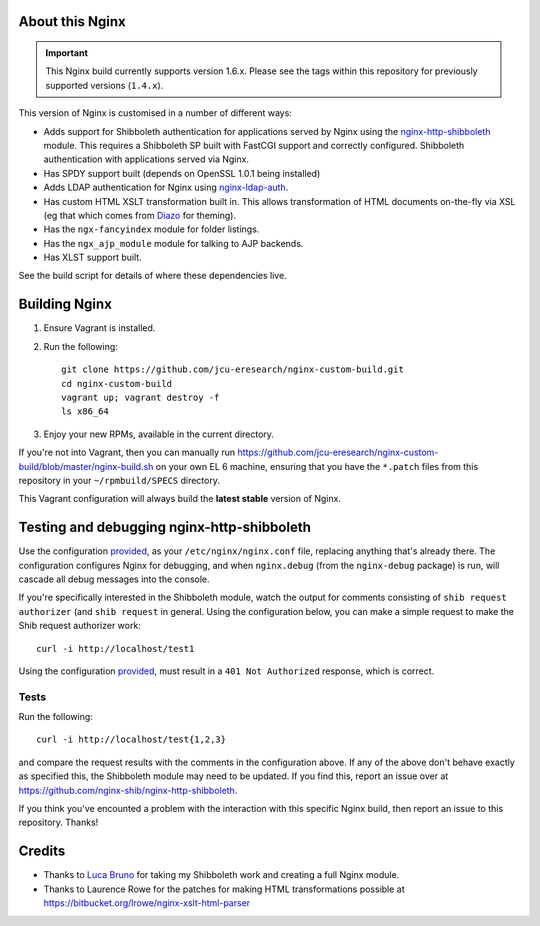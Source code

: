 About this Nginx
================

.. important::
   This Nginx build currently supports version 1.6.x.  Please see the
   tags within this repository for previously supported versions
   (``1.4.x``).

This version of Nginx is customised in a number of different ways:

* Adds support for Shibboleth authentication for applications served
  by Nginx using the `nginx-http-shibboleth
  <https://github.com/nginx-shib/nginx-http-shibboleth>`_ module. This
  requires a Shibboleth SP built with FastCGI support and correctly
  configured.
  Shibboleth authentication with applications served via Nginx.
* Has SPDY support built (depends on OpenSSL 1.0.1 being installed)
* Adds LDAP authentication for Nginx using `nginx-ldap-auth
  <https://github.com/kvspb/nginx-auth-ldap>`_.
* Has custom HTML XSLT transformation built in. This allows 
  transformation of HTML documents on-the-fly via XSL (eg that which
  comes from `Diazo <http://diazo.org>`_ for theming).
* Has the ``ngx-fancyindex`` module for folder listings.
* Has the ``ngx_ajp_module`` module for talking to AJP backends.
* Has XLST support built.

See the build script for details of where these dependencies live.

Building Nginx
==============

#. Ensure Vagrant is installed.

#. Run the following::

       git clone https://github.com/jcu-eresearch/nginx-custom-build.git
       cd nginx-custom-build
       vagrant up; vagrant destroy -f
       ls x86_64

#. Enjoy your new RPMs, available in the current directory.

If you're not into Vagrant, then you can manually run 
https://github.com/jcu-eresearch/nginx-custom-build/blob/master/nginx-build.sh
on your own EL 6 machine, ensuring that you have the ``*.patch`` files
from this repository in your ``~/rpmbuild/SPECS`` directory.

This Vagrant configuration will always build the **latest stable** version
of Nginx.


Testing and debugging nginx-http-shibboleth
===========================================

Use the configuration `provided
<https://github.com/jcu-eresearch/nginx-custom-build/blob/master/nginx.conf>`_,
as your ``/etc/nginx/nginx.conf`` file, replacing anything that's already there.
The configuration configures Nginx for debugging, and when ``nginx.debug`` 
(from the ``nginx-debug`` package) is run, will cascade all debug messages 
into the console.

If you're specifically interested in the Shibboleth module, watch the output
for comments consisting of ``shib request authorizer`` (and ``shib request``
in general.  Using the configuration below, you can make a simple request 
to make the Shib request authorizer work::

    curl -i http://localhost/test1

Using the configuration `provided
<https://github.com/jcu-eresearch/nginx-custom-build/blob/master/nginx.conf>`_,
must result in a ``401 Not Authorized`` response, which is correct.


Tests
-----

Run the following::

   curl -i http://localhost/test{1,2,3}

and compare the request results with the comments in the configuration above.
If any of the above don't behave exactly as specified this, the Shibboleth
module may need to be updated.  If you find this, report an issue over at
https://github.com/nginx-shib/nginx-http-shibboleth.

If you think you've encounted a problem with the interaction with this specific
Nginx build, then report an issue to this repository.  Thanks!


Credits
=======

* Thanks to `Luca Bruno <https://github.com/lucab>`_ for taking my Shibboleth
  work and creating a full Nginx module.
* Thanks to Laurence Rowe for the patches for making HTML transformations
  possible at https://bitbucket.org/lrowe/nginx-xslt-html-parser
